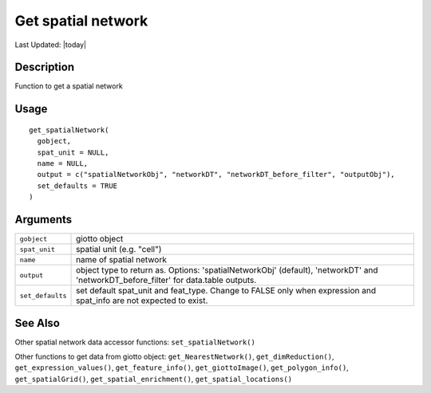 Get spatial network
-------------------

.. link-button:: https://github.com/drieslab/Giotto/tree/suite/R/accessors.R#L1522
		:type: url
		:text: View Source Code
		:classes: btn-outline-primary btn-block

Last Updated: |today|

Description
~~~~~~~~~~~

Function to get a spatial network

Usage
~~~~~

::

   get_spatialNetwork(
     gobject,
     spat_unit = NULL,
     name = NULL,
     output = c("spatialNetworkObj", "networkDT", "networkDT_before_filter", "outputObj"),
     set_defaults = TRUE
   )

Arguments
~~~~~~~~~

+-----------------------------------+-----------------------------------+
| ``gobject``                       | giotto object                     |
+-----------------------------------+-----------------------------------+
| ``spat_unit``                     | spatial unit (e.g. "cell")        |
+-----------------------------------+-----------------------------------+
| ``name``                          | name of spatial network           |
+-----------------------------------+-----------------------------------+
| ``output``                        | object type to return as.         |
|                                   | Options: 'spatialNetworkObj'      |
|                                   | (default), 'networkDT' and        |
|                                   | 'networkDT_before_filter' for     |
|                                   | data.table outputs.               |
+-----------------------------------+-----------------------------------+
| ``set_defaults``                  | set default spat_unit and         |
|                                   | feat_type. Change to FALSE only   |
|                                   | when expression and spat_info are |
|                                   | not expected to exist.            |
+-----------------------------------+-----------------------------------+

See Also
~~~~~~~~

Other spatial network data accessor functions: ``set_spatialNetwork()``

Other functions to get data from giotto object:
``get_NearestNetwork()``, ``get_dimReduction()``,
``get_expression_values()``, ``get_feature_info()``,
``get_giottoImage()``, ``get_polygon_info()``, ``get_spatialGrid()``,
``get_spatial_enrichment()``, ``get_spatial_locations()``
